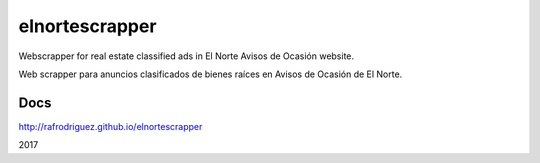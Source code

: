 elnortescrapper
===============

Webscrapper for real estate classified ads in El Norte Avisos de Ocasión website.

Web scrapper para anuncios clasificados de bienes raíces en Avisos de Ocasión de El Norte.


Docs
----

http://rafrodriguez.github.io/elnortescrapper



2017
